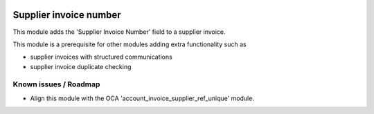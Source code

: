 .. image:: https://img.shields.io/badge/license-AGPL--3-blue.png
   :target: https://www.gnu.org/licenses/agpl
   :alt: License: AGPL-3

=======================
Supplier invoice number
=======================

This module adds the 'Supplier Invoice Number' field to a supplier invoice.

This module is a prerequisite for other modules adding extra functionality such as

- supplier invoices with structured communications
- supplier invoice duplicate checking


Known issues / Roadmap
======================

- Align this module with the OCA 'account_invoice_supplier_ref_unique' module.
